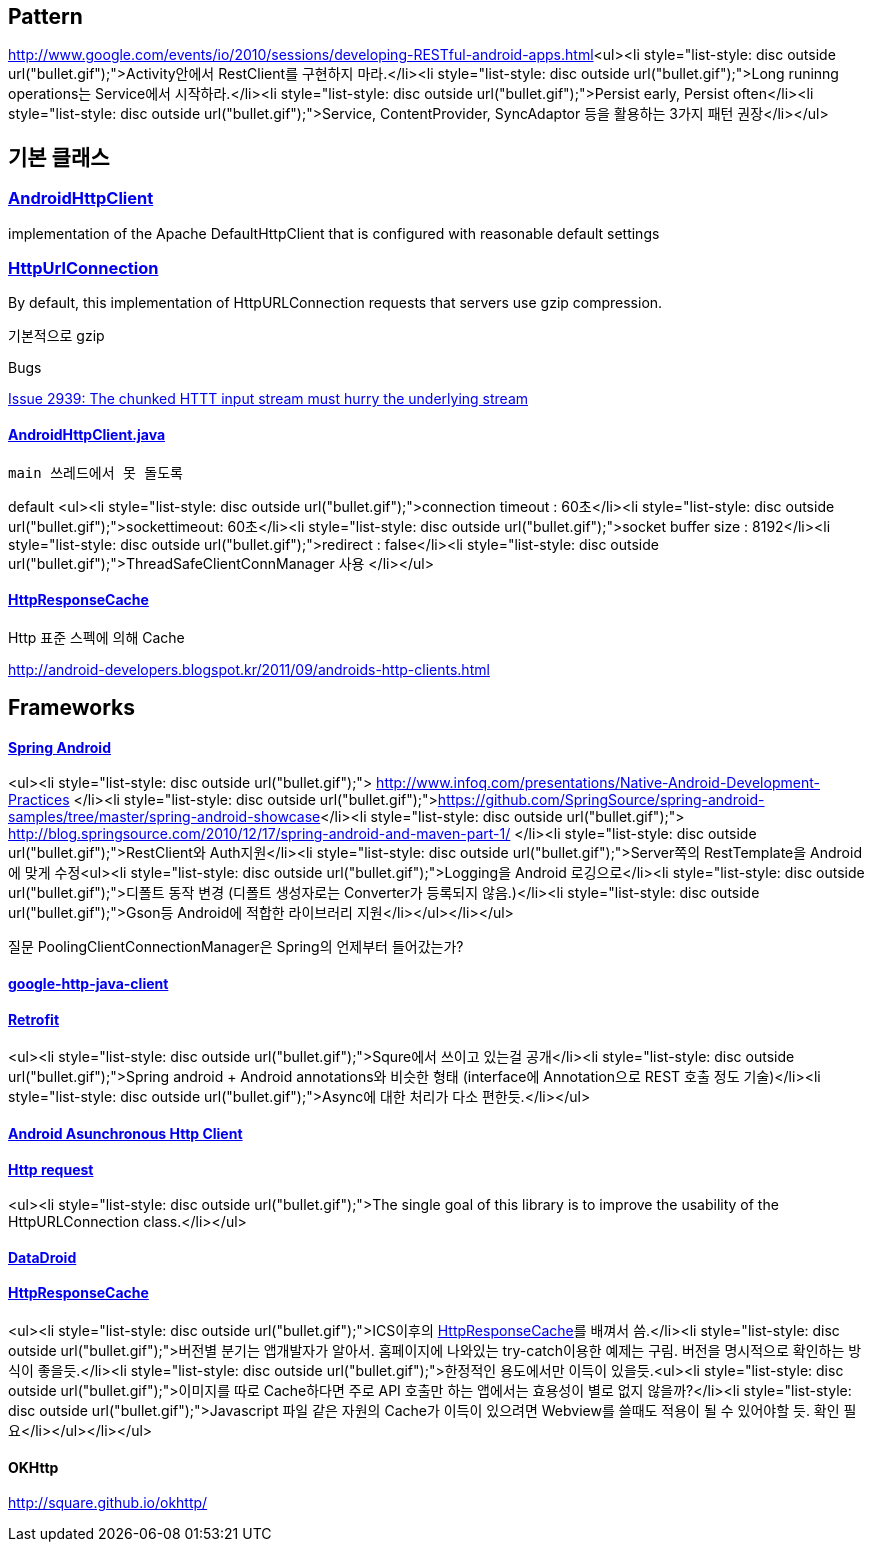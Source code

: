 == Pattern
http://www.google.com/events/io/2010/sessions/developing-RESTful-android-apps.html[http://www.google.com/events/io/2010/sessions/developing-RESTful-android-apps.html]<ul><li style="list-style: disc outside url(&quot;bullet.gif&quot;);">Activity안에서 RestClient를 구현하지 마라.</li><li style="list-style: disc outside url(&quot;bullet.gif&quot;);">Long runinng operations는 Service에서 시작하라.</li><li style="list-style: disc outside url(&quot;bullet.gif&quot;);">Persist early, Persist often</li><li style="list-style: disc outside url(&quot;bullet.gif&quot;);">Service, ContentProvider, SyncAdaptor 등을 활용하는 3가지 패턴 권장</li></ul>

== 기본 클래스

=== https://developer.android.com/reference/android/net/http/AndroidHttpClient.html[AndroidHttpClient]

implementation of the Apache DefaultHttpClient that is configured with reasonable default settings

=== http://developer.android.com/reference/java/net/HttpURLConnection.html[HttpUrlConnection]

By default, this implementation of HttpURLConnection requests that servers use gzip compression.   

기본적으로 gzip

Bugs

http://code.google.com/p/android/issues/detail?id=2939[Issue 2939: The chunked HTTT input stream must hurry the underlying stream]  

==== https://github.com/android/platform_frameworks_base/blob/master/core/java/android/net/http/AndroidHttpClient.java[AndroidHttpClient.java]

 main 쓰레드에서 못 돌도록 

default
<ul><li style="list-style: disc outside url(&quot;bullet.gif&quot;);">connection timeout : 60초</li><li style="list-style: disc outside url(&quot;bullet.gif&quot;);">sockettimeout: 60초</li><li style="list-style: disc outside url(&quot;bullet.gif&quot;);">socket buffer size : 8192</li><li style="list-style: disc outside url(&quot;bullet.gif&quot;);">redirect : false</li><li style="list-style: disc outside url(&quot;bullet.gif&quot;);">ThreadSafeClientConnManager 사용  
</li></ul>

==== https://developer.android.com/reference/android/net/http/HttpResponseCache.html[HttpResponseCache]

Http 표준 스펙에 의해 Cache

http://android-developers.blogspot.kr/2011/09/androids-http-clients.html[http://android-developers.blogspot.kr/2011/09/androids-http-clients.html]

== Frameworks
  

==== http://www.springsource.org/spring-android[Spring Android]
<ul><li style="list-style: disc outside url(&quot;bullet.gif&quot;);">
http://www.infoq.com/presentations/Native-Android-Development-Practices[http://www.infoq.com/presentations/Native-Android-Development-Practices]
</li><li style="list-style: disc outside url(&quot;bullet.gif&quot;);">https://github.com/SpringSource/spring-android-samples/tree/master/spring-android-showcase[https://github.com/SpringSource/spring-android-samples/tree/master/spring-android-showcase]</li><li style="list-style: disc outside url(&quot;bullet.gif&quot;);">
http://blog.springsource.com/2010/12/17/spring-android-and-maven-part-1/[http://blog.springsource.com/2010/12/17/spring-android-and-maven-part-1/]
</li><li style="list-style: disc outside url(&quot;bullet.gif&quot;);">RestClient와 Auth지원</li><li style="list-style: disc outside url(&quot;bullet.gif&quot;);">Server쪽의 RestTemplate을 Android에 맞게 수정<ul><li style="list-style: disc outside url(&quot;bullet.gif&quot;);">Logging을 Android 로깅으로</li><li style="list-style: disc outside url(&quot;bullet.gif&quot;);">디폴트 동작 변경 (디폴트 생성자로는 Converter가 등록되지 않음.)</li><li style="list-style: disc outside url(&quot;bullet.gif&quot;);">Gson등 Android에 적합한 라이브러리 지원</li></ul></li></ul>

질문 PoolingClientConnectionManager은 Spring의 언제부터 들어갔는가?

==== https://code.google.com/p/google-http-java-client/[google-http-java-client]

==== https://github.com/square/retrofit[Retrofit]
<ul><li style="list-style: disc outside url(&quot;bullet.gif&quot;);">Squre에서 쓰이고 있는걸 공개</li><li style="list-style: disc outside url(&quot;bullet.gif&quot;);">Spring android + Android annotations와 비슷한 형태 (interface에 Annotation으로 REST 호출 정도 기술)</li><li style="list-style: disc outside url(&quot;bullet.gif&quot;);">Async에 대한 처리가 다소 편한듯.</li></ul>

==== http://loopj.com/android-async-http/[Android Asunchronous Http Client]

==== https://github.com/kevinsawicki/http-request[Http request]
<ul><li style="list-style: disc outside url(&quot;bullet.gif&quot;);">The single goal of this library is to improve the usability of the HttpURLConnection class.</li></ul>

==== https://github.com/foxykeep/DataDroid[DataDroid]

==== https://github.com/candrews/HttpResponseCache[HttpResponseCache]
<ul><li style="list-style: disc outside url(&quot;bullet.gif&quot;);">ICS이후의 https://developer.android.com/reference/android/net/http/HttpResponseCache.html[HttpResponseCache]를 배껴서 씀.</li><li style="list-style: disc outside url(&quot;bullet.gif&quot;);">버전별 분기는 앱개발자가 알아서. 홈페이지에 나와있는 try-catch이용한 예제는 구림. 버전을 명시적으로 확인하는 방식이 좋을듯.</li><li style="list-style: disc outside url(&quot;bullet.gif&quot;);">한정적인 용도에서만 이득이 있을듯.<ul><li style="list-style: disc outside url(&quot;bullet.gif&quot;);">이미지를 따로 Cache하다면 주로 API 호출만 하는 앱에서는 효용성이 별로 없지 않을까?</li><li style="list-style: disc outside url(&quot;bullet.gif&quot;);">Javascript 파일 같은 자원의 Cache가 이득이 있으려면 Webview를 쓸때도 적용이 될 수 있어야할 듯. 확인 필요</li></ul></li></ul>

==== OKHttp

http://square.github.io/okhttp/[http://square.github.io/okhttp/]

|====
